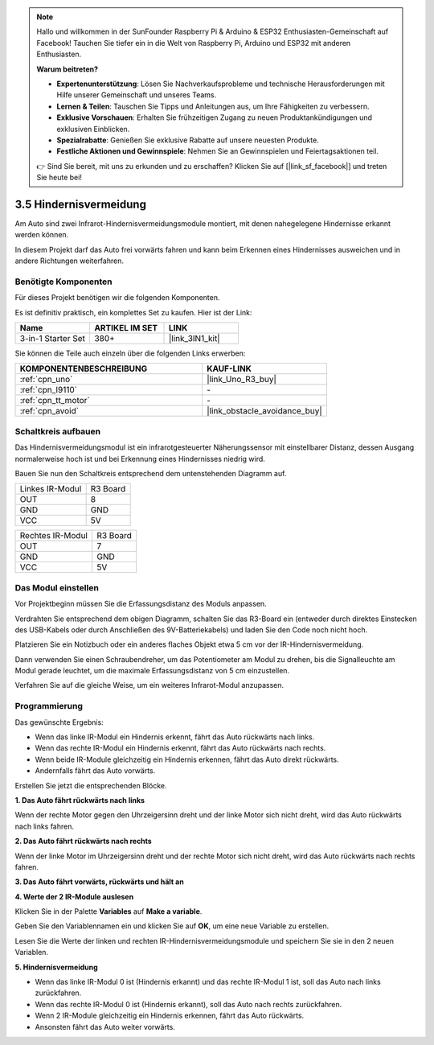 .. note::

    Hallo und willkommen in der SunFounder Raspberry Pi & Arduino & ESP32 Enthusiasten-Gemeinschaft auf Facebook! Tauchen Sie tiefer ein in die Welt von Raspberry Pi, Arduino und ESP32 mit anderen Enthusiasten.

    **Warum beitreten?**

    - **Expertenunterstützung**: Lösen Sie Nachverkaufsprobleme und technische Herausforderungen mit Hilfe unserer Gemeinschaft und unseres Teams.
    - **Lernen & Teilen**: Tauschen Sie Tipps und Anleitungen aus, um Ihre Fähigkeiten zu verbessern.
    - **Exklusive Vorschauen**: Erhalten Sie frühzeitigen Zugang zu neuen Produktankündigungen und exklusiven Einblicken.
    - **Spezialrabatte**: Genießen Sie exklusive Rabatte auf unsere neuesten Produkte.
    - **Festliche Aktionen und Gewinnspiele**: Nehmen Sie an Gewinnspielen und Feiertagsaktionen teil.

    👉 Sind Sie bereit, mit uns zu erkunden und zu erschaffen? Klicken Sie auf [|link_sf_facebook|] und treten Sie heute bei!

.. _sh_avoid1:

3.5 Hindernisvermeidung
==================================

Am Auto sind zwei Infrarot-Hindernisvermeidungsmodule montiert, mit denen nahegelegene Hindernisse erkannt werden können.

In diesem Projekt darf das Auto frei vorwärts fahren und kann beim Erkennen eines Hindernisses ausweichen und in andere Richtungen weiterfahren.

Benötigte Komponenten
---------------------

Für dieses Projekt benötigen wir die folgenden Komponenten.

Es ist definitiv praktisch, ein komplettes Set zu kaufen. Hier ist der Link:

.. list-table::
    :widths: 20 20 20
    :header-rows: 1

    *   - Name
        - ARTIKEL IM SET
        - LINK
    *   - 3-in-1 Starter Set
        - 380+
        - |link_3IN1_kit|

Sie können die Teile auch einzeln über die folgenden Links erwerben:

.. list-table::
    :widths: 30 20
    :header-rows: 1

    *   - KOMPONENTENBESCHREIBUNG
        - KAUF-LINK

    *   - :ref:`cpn_uno`
        - |link_Uno_R3_buy|
    *   - :ref:`cpn_l9110` 
        - \-
    *   - :ref:`cpn_tt_motor`
        - \-
    *   - :ref:`cpn_avoid` 
        - |link_obstacle_avoidance_buy|

Schaltkreis aufbauen
-----------------------

Das Hindernisvermeidungsmodul ist ein infrarotgesteuerter Näherungssensor mit einstellbarer Distanz, dessen Ausgang normalerweise hoch ist und bei Erkennung eines Hindernisses niedrig wird.

Bauen Sie nun den Schaltkreis entsprechend dem untenstehenden Diagramm auf.

.. list-table:: 

    * - Linkes IR-Modul
      - R3 Board
    * - OUT
      - 8
    * - GND
      - GND
    * - VCC
      - 5V

.. list-table:: 

    * - Rechtes IR-Modul
      - R3 Board
    * - OUT
      - 7
    * - GND
      - GND
    * - VCC
      - 5V

.. image:: img/car_5.png
    :width: 800

Das Modul einstellen
-----------------------

Vor Projektbeginn müssen Sie die Erfassungsdistanz des Moduls anpassen.

Verdrahten Sie entsprechend dem obigen Diagramm, schalten Sie das R3-Board ein (entweder durch direktes Einstecken des USB-Kabels oder durch Anschließen des 9V-Batteriekabels) und laden Sie den Code noch nicht hoch.

Platzieren Sie ein Notizbuch oder ein anderes flaches Objekt etwa 5 cm vor der IR-Hindernisvermeidung.

Dann verwenden Sie einen Schraubendreher, um das Potentiometer am Modul zu drehen, bis die Signalleuchte am Modul gerade leuchtet, um die maximale Erfassungsdistanz von 5 cm einzustellen.

Verfahren Sie auf die gleiche Weise, um ein weiteres Infrarot-Modul anzupassen.

.. image:: img/ir_obs_cali.jpg

Programmierung
---------------

Das gewünschte Ergebnis:

* Wenn das linke IR-Modul ein Hindernis erkennt, fährt das Auto rückwärts nach links.
* Wenn das rechte IR-Modul ein Hindernis erkennt, fährt das Auto rückwärts nach rechts.
* Wenn beide IR-Module gleichzeitig ein Hindernis erkennen, fährt das Auto direkt rückwärts.
* Andernfalls fährt das Auto vorwärts.

Erstellen Sie jetzt die entsprechenden Blöcke.

**1. Das Auto fährt rückwärts nach links**

Wenn der rechte Motor gegen den Uhrzeigersinn dreht und der linke Motor sich nicht dreht, wird das Auto rückwärts nach links fahren.

.. image:: img/5_avoid1.png

**2. Das Auto fährt rückwärts nach rechts**

Wenn der linke Motor im Uhrzeigersinn dreht und der rechte Motor sich nicht dreht, wird das Auto rückwärts nach rechts fahren.

.. image:: img/5_avoid2.png

**3. Das Auto fährt vorwärts, rückwärts und hält an**

.. image:: img/5_avoid3.png

**4. Werte der 2 IR-Module auslesen**

Klicken Sie in der Palette **Variables** auf **Make a variable**.

.. image:: img/5_avoid4.png

Geben Sie den Variablennamen ein und klicken Sie auf **OK**, um eine neue Variable zu erstellen.

.. image:: img/5_avoid5.png

Lesen Sie die Werte der linken und rechten IR-Hindernisvermeidungsmodule und speichern Sie sie in den 2 neuen Variablen.

.. image:: img/5_avoid6.png

**5. Hindernisvermeidung**

* Wenn das linke IR-Modul 0 ist (Hindernis erkannt) und das rechte IR-Modul 1 ist, soll das Auto nach links zurückfahren.
* Wenn das rechte IR-Modul 0 ist (Hindernis erkannt), soll das Auto nach rechts zurückfahren.
* Wenn 2 IR-Module gleichzeitig ein Hindernis erkennen, fährt das Auto rückwärts.
* Ansonsten fährt das Auto weiter vorwärts.

.. image:: img/5_avoid7.png
